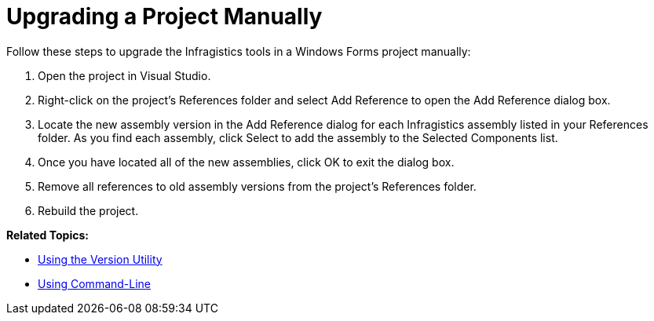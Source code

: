 ﻿////

|metadata|
{
    "name": "win-upgrading-a-project-manually",
    "controlName": [],
    "tags": ["Getting Started","How Do I"],
    "guid": "{65FA2105-DB14-41E8-9AA2-E1866251318D}",  
    "buildFlags": [],
    "createdOn": "0001-01-01T00:00:00Z"
}
|metadata|
////

= Upgrading a Project Manually

Follow these steps to upgrade the Infragistics tools in a Windows Forms project manually:

[start=1]
. Open the project in Visual Studio.
[start=2]
. Right-click on the project's References folder and select Add Reference to open the Add Reference dialog box.
[start=3]
. Locate the new assembly version in the Add Reference dialog for each Infragistics assembly listed in your References folder. As you find each assembly, click Select to add the assembly to the Selected Components list.
[start=4]
. Once you have located all of the new assemblies, click OK to exit the dialog box.
[start=5]
. Remove all references to old assembly versions from the project's References folder.
[start=6]
. Rebuild the project.

*Related Topics:*

* link:win-upgrading-a-project-to-infragistics-windows-forms-11-1-(and-above)-using-version-utility.html[Using the Version Utility]
* link:win-using-command-line.html[Using Command-Line]